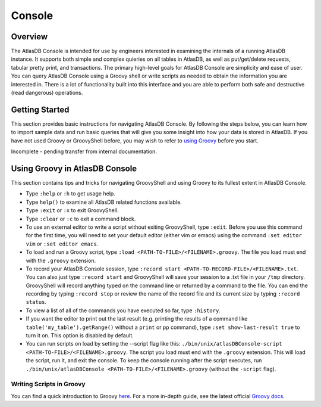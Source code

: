 =======
Console
=======

Overview
========

The AtlasDB Console is intended for use by engineers interested in
examining the internals of a running AtlasDB instance. It supports both
simple and complex quieries on all tables in AtlasDB, as well as
put/get/delete requests, tabular pretty print, and transactions. The
primary high-level goals for AtlasDB Console are simplicity and ease of
user. You can query AtlasDB Console using a Groovy shell or write
scripts as needed to obtain the information you are interested in. There
is a lot of functionality built into this interface and you are able to
perform both safe and destructive (read dangerous) operations.

Getting Started
===============

This section provides basic instructions for navigating AtlasDB Console.
By following the steps below, you can learn how to import sample data
and run basic queries that will give you some insight into how your data
is stored in AtlasDB. If you have not used Groovy or GroovyShell before,
you may wish to refer to `using
Groovy <#using-groovy-in-atlasdb-console>`__ before you start.

Incomplete - pending transfer from internal documentation.

Using Groovy in AtlasDB Console
===============================

This section contains tips and tricks for navigating GroovyShell and
using Groovy to its fullest extent in AtlasDB Console.

-  Type ``:help`` or ``:h`` to get usage help.
-  Type ``help()`` to examine all AtlasDB related functions available.
-  Type ``:exit`` or ``:x`` to exit GroovyShell.
-  Type ``:clear`` or ``:c`` to exit a command block.
-  To use an external editor to write a script without exiting
   GroovyShell, type ``:edit``. Before you use this command for the
   first time, you will need to set your default editor (either vim or
   emacs) using the command ``:set editor vim`` or
   ``:set editor emacs``.
-  To load and run a Groovy script, type
   ``:load <PATH-TO-FILE>/<FILENAME>.groovy``. The file you load must
   end with the ``.groovy`` extension.
-  To record your AtlasDB Console session, type
   ``:record start <PATH-TO-RECORD-FILE>/<FILENAME>.txt``. You can also
   just type ``:record start`` and GroovyShell will save your session to
   a .txt file in your ``/tmp`` directory. GroovyShell will record
   anything typed on the command line or returned by a command to the
   file. You can end the recording by typing ``:record stop`` or review
   the name of the record file and its current size by typing
   ``:record status``.
-  To view a list of all of the commands you have executed so far, type
   ``:history``.
-  If you want the editor to print out the last result (e.g. printing
   the results of a command like ``table('my_table').getRange()``
   without a ``print`` or ``pp`` command), type
   ``:set show-last-result true`` to turn it on. This option is disabled
   by default.
-  You can run scripts on load by setting the --script flag like this:
   ``./bin/unix/atlasDBConsole-script <PATH-TO-FILE>/<FILENAME>.groovy``.
   The script you load must end with the ``.groovy`` extension. This
   will load the script, run it, and exit the console. To keep the
   console running after the script executes, run
   ``./bin/unix/atlasDBConsole <PATH-TO-FILE>/<FILENAME>.groovy``
   (without the ``-script`` flag).

Writing Scripts in Groovy
-------------------------

You can find a quick introduction to Groovy
`here <http://learnxinyminutes.com/docs/groovy/>`__. For a more in-depth
guide, see the latest official `Groovy
docs <http://www.groovy-lang.org/documentation.html>`__.
